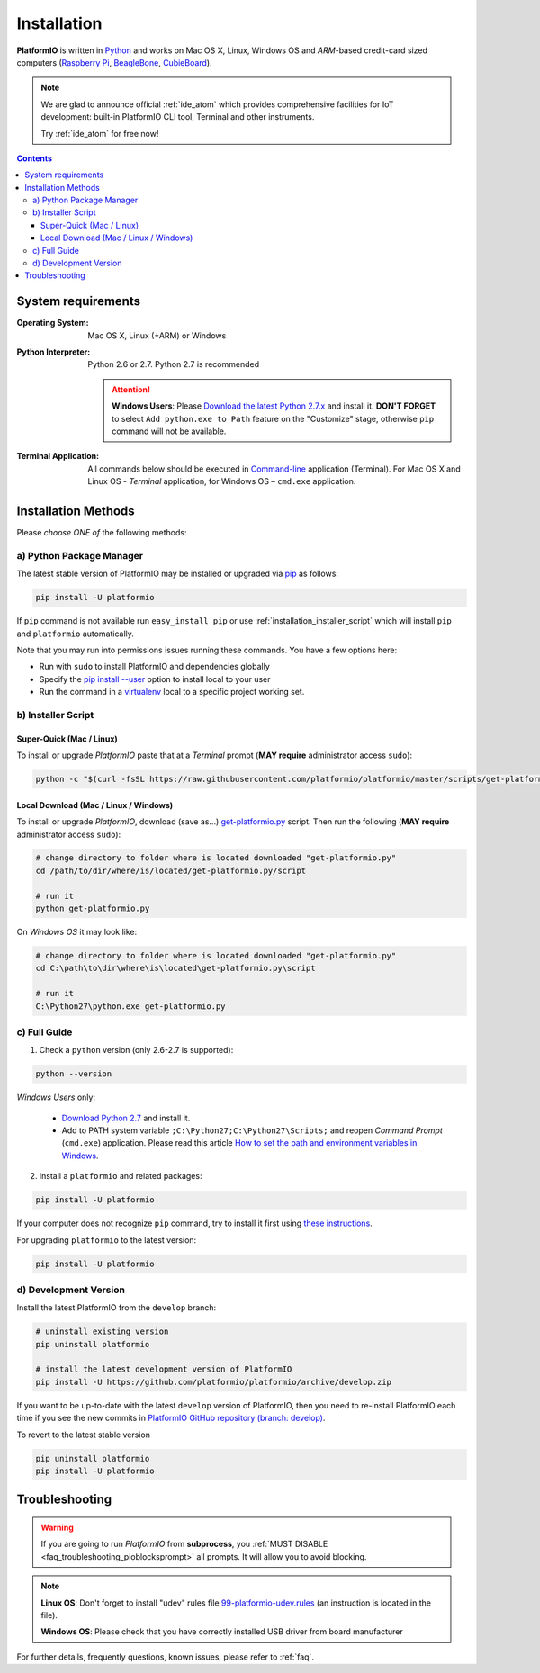 ..  Copyright 2014-2016 Ivan Kravets <me@ikravets.com>
    Licensed under the Apache License, Version 2.0 (the "License");
    you may not use this file except in compliance with the License.
    You may obtain a copy of the License at
       http://www.apache.org/licenses/LICENSE-2.0
    Unless required by applicable law or agreed to in writing, software
    distributed under the License is distributed on an "AS IS" BASIS,
    WITHOUT WARRANTIES OR CONDITIONS OF ANY KIND, either express or implied.
    See the License for the specific language governing permissions and
    limitations under the License.

.. _installation:

Installation
============

**PlatformIO** is written in `Python <https://www.python.org/downloads/>`_ and
works on Mac OS X, Linux, Windows OS and *ARM*-based credit-card sized
computers (`Raspberry Pi <http://www.raspberrypi.org>`_,
`BeagleBone <http://beagleboard.org>`_,
`CubieBoard <http://cubieboard.org>`_).

.. note::
    We are glad to announce official :ref:`ide_atom` which provides
    comprehensive facilities for IoT development: built-in PlatformIO CLI tool,
    Terminal and other instruments.

    Try :ref:`ide_atom` for free now!

.. contents::

System requirements
-------------------

:Operating System: Mac OS X, Linux (+ARM) or Windows
:Python Interpreter:

    Python 2.6 or 2.7. Python 2.7 is recommended

    .. attention::
        **Windows Users**: Please `Download the latest Python 2.7.x
        <https://www.python.org/downloads/>`_ and install it.
        **DON'T FORGET** to select ``Add python.exe to Path`` feature on the
        "Customize" stage, otherwise ``pip`` command will not be available.

:Terminal Application:

    All commands below should be executed in
    `Command-line <http://en.wikipedia.org/wiki/Command-line_interface>`_
    application (Terminal). For Mac OS X and Linux OS - *Terminal* application,
    for Windows OS – ``cmd.exe`` application.

Installation Methods
--------------------

Please *choose ONE of* the following methods:

a) Python Package Manager
~~~~~~~~~~~~~~~~~~~~~~~~~

The latest stable version of PlatformIO may be installed or upgraded via
`pip <https://pip.pypa.io>`_ as follows:

.. code-block:: bash

    pip install -U platformio

If ``pip`` command is not available run ``easy_install pip`` or use
:ref:`installation_installer_script` which will install ``pip`` and
``platformio`` automatically.

Note that you may run into permissions issues running these commands. You have
a few options here:

* Run with ``sudo`` to install PlatformIO and dependencies globally
* Specify the `pip install --user <https://pip.pypa.io/en/stable/user_guide.html#user-installs>`_
  option to install local to your user
* Run the command in a `virtualenv <https://virtualenv.pypa.io>`_ local to a
  specific project working set.

.. _installation_installer_script:

b) Installer Script
~~~~~~~~~~~~~~~~~~~

Super-Quick (Mac / Linux)
'''''''''''''''''''''''''

To install or upgrade *PlatformIO* paste that at a *Terminal* prompt
(**MAY require** administrator access ``sudo``):

.. code-block:: bash

    python -c "$(curl -fsSL https://raw.githubusercontent.com/platformio/platformio/master/scripts/get-platformio.py)"


Local Download (Mac / Linux / Windows)
''''''''''''''''''''''''''''''''''''''

To install or upgrade *PlatformIO*, download (save as...)
`get-platformio.py <https://raw.githubusercontent.com/platformio/platformio/master/scripts/get-platformio.py>`_
script. Then run the following (**MAY require** administrator access ``sudo``):

.. code-block:: bash

    # change directory to folder where is located downloaded "get-platformio.py"
    cd /path/to/dir/where/is/located/get-platformio.py/script

    # run it
    python get-platformio.py


On *Windows OS* it may look like:

.. code-block:: bash

    # change directory to folder where is located downloaded "get-platformio.py"
    cd C:\path\to\dir\where\is\located\get-platformio.py\script

    # run it
    C:\Python27\python.exe get-platformio.py

c) Full Guide
~~~~~~~~~~~~~

1. Check a ``python`` version (only 2.6-2.7 is supported):

.. code-block:: bash

    python --version

*Windows Users* only:

    * `Download Python 2.7 <https://www.python.org/downloads/>`_ and install it.
    * Add to PATH system variable ``;C:\Python27;C:\Python27\Scripts;`` and reopen *Command Prompt* (``cmd.exe``) application. Please read this article `How to set the path and environment variables in Windows <http://www.computerhope.com/issues/ch000549.htm>`_.

2. Install a ``platformio`` and related packages:

.. code-block:: bash

    pip install -U platformio

If your computer does not recognize ``pip`` command, try to install it first
using `these instructions <https://pip.pypa.io/en/latest/installing.html>`_.

For upgrading ``platformio`` to the latest version:

.. code-block:: bash

    pip install -U platformio

d) Development Version
~~~~~~~~~~~~~~~~~~~~~~

Install the latest PlatformIO from the ``develop`` branch:

.. code-block:: bash

    # uninstall existing version
    pip uninstall platformio

    # install the latest development version of PlatformIO
    pip install -U https://github.com/platformio/platformio/archive/develop.zip

If you want to be up-to-date with the latest ``develop`` version of PlatformIO,
then you need to re-install PlatformIO each time if you see the new commits in
`PlatformIO GitHub repository (branch: develop) <https://github.com/platformio/platformio/commits/develop>`_.

To revert to the latest stable version

.. code-block:: bash

    pip uninstall platformio
    pip install -U platformio


Troubleshooting
---------------

.. warning::
    If you are going to run *PlatformIO* from **subprocess**, you
    :ref:`MUST DISABLE <faq_troubleshooting_pioblocksprompt>` all prompts.
    It will allow you to avoid blocking.

.. note::
    **Linux OS**: Don't forget to install "udev" rules file
    `99-platformio-udev.rules <https://github.com/platformio/platformio/blob/develop/scripts/99-platformio-udev.rules>`_ (an instruction is located in the file).

    **Windows OS**: Please check that you have correctly installed USB driver
    from board manufacturer

For further details, frequently questions, known issues, please
refer to :ref:`faq`.
